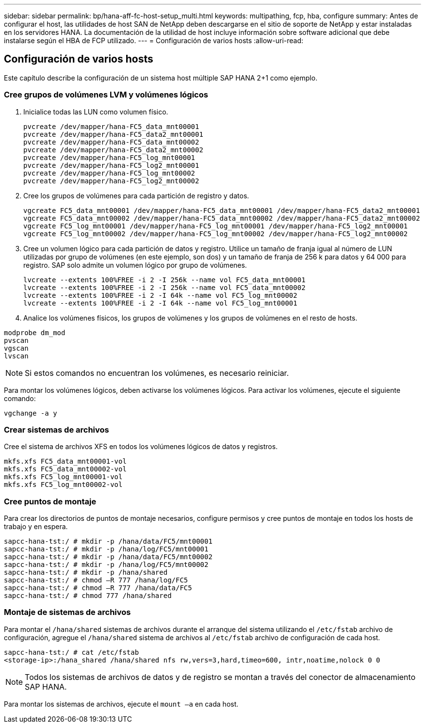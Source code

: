 ---
sidebar: sidebar 
permalink: bp/hana-aff-fc-host-setup_multi.html 
keywords: multipathing, fcp, hba, configure 
summary: Antes de configurar el host, las utilidades de host SAN de NetApp deben descargarse en el sitio de soporte de NetApp y estar instaladas en los servidores HANA. La documentación de la utilidad de host incluye información sobre software adicional que debe instalarse según el HBA de FCP utilizado. 
---
= Configuración de varios hosts
:allow-uri-read: 




== Configuración de varios hosts

[role="lead"]
Este capítulo describe la configuración de un sistema host múltiple SAP HANA 2+1 como ejemplo.



=== Cree grupos de volúmenes LVM y volúmenes lógicos

. Inicialice todas las LUN como volumen físico.
+
....
pvcreate /dev/mapper/hana-FC5_data_mnt00001
pvcreate /dev/mapper/hana-FC5_data2_mnt00001
pvcreate /dev/mapper/hana-FC5_data_mnt00002
pvcreate /dev/mapper/hana-FC5_data2_mnt00002
pvcreate /dev/mapper/hana-FC5_log_mnt00001
pvcreate /dev/mapper/hana-FC5_log2_mnt00001
pvcreate /dev/mapper/hana-FC5_log_mnt00002
pvcreate /dev/mapper/hana-FC5_log2_mnt00002
....
. Cree los grupos de volúmenes para cada partición de registro y datos.
+
....
vgcreate FC5_data_mnt00001 /dev/mapper/hana-FC5_data_mnt00001 /dev/mapper/hana-FC5_data2_mnt00001
vgcreate FC5_data_mnt00002 /dev/mapper/hana-FC5_data_mnt00002 /dev/mapper/hana-FC5_data2_mnt00002
vgcreate FC5_log_mnt00001 /dev/mapper/hana-FC5_log_mnt00001 /dev/mapper/hana-FC5_log2_mnt00001
vgcreate FC5_log_mnt00002 /dev/mapper/hana-FC5_log_mnt00002 /dev/mapper/hana-FC5_log2_mnt00002
....
. Cree un volumen lógico para cada partición de datos y registro. Utilice un tamaño de franja igual al número de LUN utilizadas por grupo de volúmenes (en este ejemplo, son dos) y un tamaño de franja de 256 k para datos y 64 000 para registro. SAP solo admite un volumen lógico por grupo de volúmenes.
+
....
lvcreate --extents 100%FREE -i 2 -I 256k --name vol FC5_data_mnt00001
lvcreate --extents 100%FREE -i 2 -I 256k --name vol FC5_data_mnt00002
lvcreate --extents 100%FREE -i 2 -I 64k --name vol FC5_log_mnt00002
lvcreate --extents 100%FREE -i 2 -I 64k --name vol FC5_log_mnt00001
....
. Analice los volúmenes físicos, los grupos de volúmenes y los grupos de volúmenes en el resto de hosts.


....
modprobe dm_mod
pvscan
vgscan
lvscan
....

NOTE: Si estos comandos no encuentran los volúmenes, es necesario reiniciar.

Para montar los volúmenes lógicos, deben activarse los volúmenes lógicos. Para activar los volúmenes, ejecute el siguiente comando:

....
vgchange -a y
....


=== Crear sistemas de archivos

Cree el sistema de archivos XFS en todos los volúmenes lógicos de datos y registros.

....
mkfs.xfs FC5_data_mnt00001-vol
mkfs.xfs FC5_data_mnt00002-vol
mkfs.xfs FC5_log_mnt00001-vol
mkfs.xfs FC5_log_mnt00002-vol
....


=== Cree puntos de montaje

Para crear los directorios de puntos de montaje necesarios, configure permisos y cree puntos de montaje en todos los hosts de trabajo y en espera.

....
sapcc-hana-tst:/ # mkdir -p /hana/data/FC5/mnt00001
sapcc-hana-tst:/ # mkdir -p /hana/log/FC5/mnt00001
sapcc-hana-tst:/ # mkdir -p /hana/data/FC5/mnt00002
sapcc-hana-tst:/ # mkdir -p /hana/log/FC5/mnt00002
sapcc-hana-tst:/ # mkdir -p /hana/shared
sapcc-hana-tst:/ # chmod –R 777 /hana/log/FC5
sapcc-hana-tst:/ # chmod –R 777 /hana/data/FC5
sapcc-hana-tst:/ # chmod 777 /hana/shared
....


=== Montaje de sistemas de archivos

Para montar el  `/hana/shared` sistemas de archivos durante el arranque del sistema utilizando el  `/etc/fstab` archivo de configuración, agregue el  `/hana/shared` sistema de archivos al  `/etc/fstab` archivo de configuración de cada host.

....
sapcc-hana-tst:/ # cat /etc/fstab
<storage-ip>:/hana_shared /hana/shared nfs rw,vers=3,hard,timeo=600, intr,noatime,nolock 0 0
....

NOTE: Todos los sistemas de archivos de datos y de registro se montan a través del conector de almacenamiento SAP HANA.

Para montar los sistemas de archivos, ejecute el `mount –a` en cada host.
